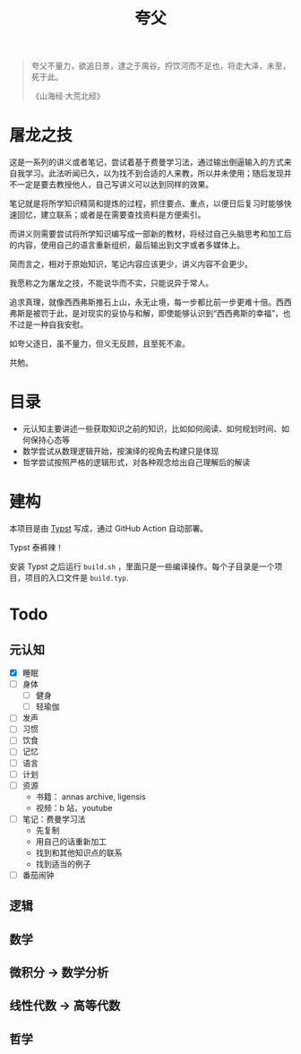 #+title:夸父

#+begin_quote
夸父不量力，欲追日景，逮之于禺谷。捋饮河而不足也，将走大泽，未至，死于此。

《山海经·大荒北经》
#+end_quote

* 屠龙之技
这是一系列的讲义或者笔记，尝试着基于费曼学习法，通过输出倒逼输入的方式来自我学习。此法听闻已久，以为找不到合适的人来教，所以并未使用；随后发现并不一定是要去教授他人，自己写讲义可以达到同样的效果。

笔记就是将所学知识精简和提炼的过程，抓住要点、重点，以便日后复习时能够快速回忆，建立联系；或者是在需要查找资料是方便索引。

而讲义则需要尝试将所学知识编写成一部新的教材，将经过自己头脑思考和加工后的内容，使用自己的语言重新组织，最后输出到文字或者多媒体上。

简而言之，相对于原始知识，笔记内容应该更少，讲义内容不会更少。

我愿称之为屠龙之技，不能说华而不实，只能说异于常人。

追求真理，就像西西弗斯推石上山，永无止境，每一步都比前一步更难十倍。西西弗斯是被罚于此，是对现实的妥协与和解，即使能够认识到“西西弗斯的幸福”，也不过是一种自我安慰。

如夸父逐日，虽不量力，但义无反顾，且至死不渝。

共勉。

* 目录
- 元认知主要讲述一些获取知识之前的知识，比如如何阅读、如何规划时间、如何保持心态等
- 数学尝试从数理逻辑开始，按演绎的视角去构建只是体现
- 哲学尝试按照严格的逻辑形式，对各种观念给出自己理解后的解读

* 建构
本项目是由 [[https://typst.app/][Typst]] 写成，通过 GitHub Action 自动部署。

Typst 泰裤辣！

安装 Typst 之后运行 ~build.sh~ ，里面只是一些编译操作。每个子目录是一个项目，项目的入口文件是 ~build.typ~.

* Todo
** 元认知
- [X] 睡眠
- [ ] 身体
  - [ ] 健身
  - [ ] 轻瑜伽
- [ ] 发声
- [ ] 习惯
- [ ] 饮食
- [ ] 记忆
- [ ] 语言
- [ ] 计划
- [ ] 资源
  - 书籍： annas archive, ligensis
  - 视频：b 站，youtube
- [ ] 笔记：费曼学习法
  - 先复制
  - 用自己的话重新加工
  - 找到和其他知识点的联系
  - 找到适当的例子
- [ ] 番茄闹钟

** 逻辑
** 数学
** 微积分 -> 数学分析
** 线性代数 -> 高等代数
** 哲学
